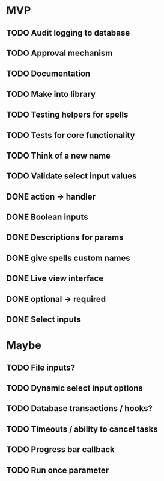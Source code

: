 * MVP
** TODO Audit logging to database
** TODO Approval mechanism
** TODO Documentation
** TODO Make into library
** TODO Testing helpers for spells
** TODO Tests for core functionality
** TODO Think of a new name
** TODO Validate select input values
** DONE action -> handler
** DONE Boolean inputs
** DONE Descriptions for params
** DONE give spells custom names
** DONE Live view interface
** DONE optional -> required
** DONE Select inputs
* Maybe
** TODO File inputs?
** TODO Dynamic select input options
** TODO Database transactions / hooks?
** TODO Timeouts / ability to cancel tasks
** TODO Progress bar callback
** TODO Run once parameter
